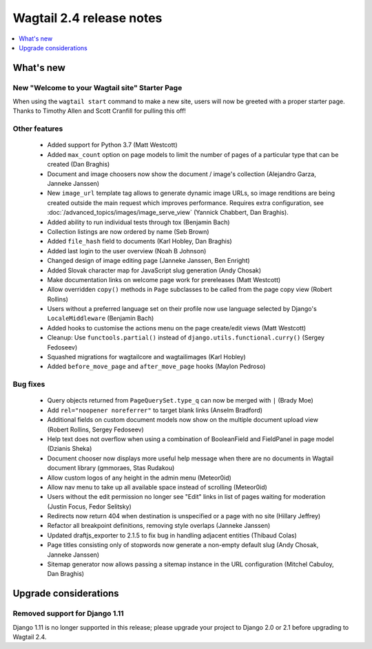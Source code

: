 =========================
Wagtail 2.4 release notes
=========================

.. contents::
    :local:
    :depth: 1


What's new
==========

New "Welcome to your Wagtail site" Starter Page
~~~~~~~~~~~~~~~~~~~~~~~~~~~~~~~~~~~~~~~~~~~~~~~

When using the ``wagtail start`` command to make a new site, users will now be greeted with a proper starter page. Thanks to Timothy Allen and Scott Cranfill for pulling this off!

   .. figure:: ../_static/images/tutorial/tutorial_1.png
      :alt: Wagtail welcome message


Other features
~~~~~~~~~~~~~~

 * Added support for Python 3.7 (Matt Westcott)
 * Added ``max_count`` option on page models to limit the number of pages of a particular type that can be created (Dan Braghis)
 * Document and image choosers now show the document / image's collection (Alejandro Garza, Janneke Janssen)
 * New ``image_url`` template tag allows to generate dynamic image URLs, so image renditions are being created outside the main request which improves performance. Requires extra configuration, see :doc:`/advanced_topics/images/image_serve_view` (Yannick Chabbert, Dan Braghis).
 * Added ability to run individual tests through tox (Benjamin Bach)
 * Collection listings are now ordered by name (Seb Brown)
 * Added ``file_hash`` field to documents (Karl Hobley, Dan Braghis)
 * Added last login to the user overview (Noah B Johnson)
 * Changed design of image editing page (Janneke Janssen, Ben Enright)
 * Added Slovak character map for JavaScript slug generation (Andy Chosak)
 * Make documentation links on welcome page work for prereleases (Matt Westcott)
 * Allow overridden ``copy()`` methods in ``Page`` subclasses to be called from the page copy view (Robert Rollins)
 * Users without a preferred language set on their profile now use language selected by Django's ``LocaleMiddleware`` (Benjamin Bach)
 * Added hooks to customise the actions menu on the page create/edit views (Matt Westcott)
 * Cleanup: Use ``functools.partial()`` instead of ``django.utils.functional.curry()`` (Sergey Fedoseev)
 * Squashed migrations for wagtailcore and wagtailimages (Karl Hobley)
 * Added ``before_move_page`` and ``after_move_page`` hooks (Maylon Pedroso)

Bug fixes
~~~~~~~~~

 * Query objects returned from ``PageQuerySet.type_q`` can now be merged with ``|`` (Brady Moe)
 * Add ``rel="noopener noreferrer"`` to target blank links (Anselm Bradford)
 * Additional fields on custom document models now show on the multiple document upload view (Robert Rollins, Sergey Fedoseev)
 * Help text does not overflow when using a combination of BooleanField and FieldPanel in page model (Dzianis Sheka)
 * Document chooser now displays more useful help message when there are no documents in Wagtail document library (gmmoraes, Stas Rudakou)
 * Allow custom logos of any height in the admin menu (Meteor0id)
 * Allow nav menu to take up all available space instead of scrolling (Meteor0id)
 * Users without the edit permission no longer see "Edit" links in list of pages waiting for moderation (Justin Focus, Fedor Selitsky)
 * Redirects now return 404 when destination is unspecified or a page with no site (Hillary Jeffrey)
 * Refactor all breakpoint definitions, removing style overlaps (Janneke Janssen)
 * Updated draftjs_exporter to 2.1.5 to fix bug in handling adjacent entities (Thibaud Colas)
 * Page titles consisting only of stopwords now generate a non-empty default slug (Andy Chosak, Janneke Janssen)
 * Sitemap generator now allows passing a sitemap instance in the URL configuration (Mitchel Cabuloy, Dan Braghis)


Upgrade considerations
======================

Removed support for Django 1.11
~~~~~~~~~~~~~~~~~~~~~~~~~~~~~~~

Django 1.11 is no longer supported in this release; please upgrade your project to Django 2.0 or 2.1 before upgrading to Wagtail 2.4.

